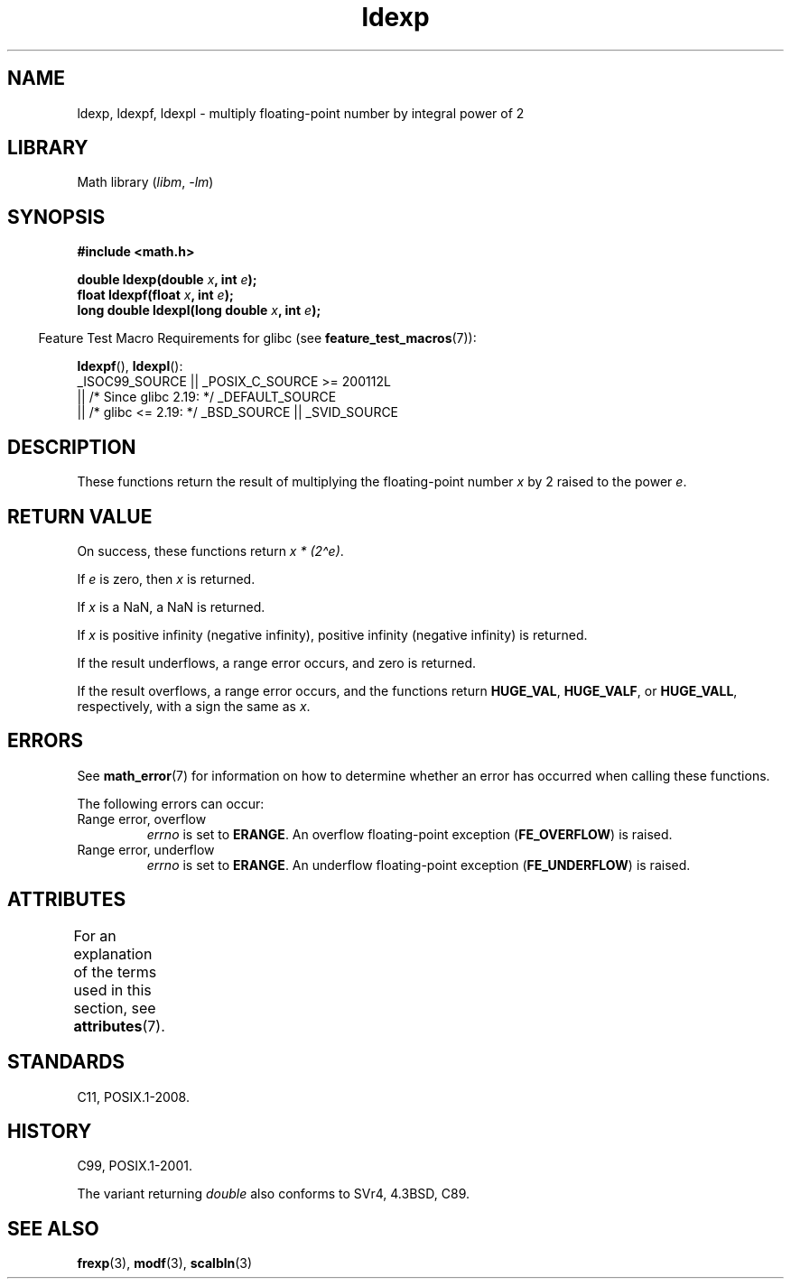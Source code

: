 '\" t
.\" Copyright, the authors of the Linux man-pages project
.\"
.\" SPDX-License-Identifier: Linux-man-pages-copyleft
.\"
.TH ldexp 3 (date) "Linux man-pages (unreleased)"
.SH NAME
ldexp, ldexpf, ldexpl \- multiply floating-point number by integral power of 2
.SH LIBRARY
Math library
.RI ( libm ,\~ \-lm )
.SH SYNOPSIS
.nf
.B #include <math.h>
.P
.BI "double ldexp(double " x ", int " e );
.BI "float ldexpf(float " x ", int " e );
.BI "long double ldexpl(long double " x ", int " e );
.fi
.P
.RS -4
Feature Test Macro Requirements for glibc (see
.BR feature_test_macros (7)):
.RE
.P
.BR ldexpf (),
.BR ldexpl ():
.nf
    _ISOC99_SOURCE || _POSIX_C_SOURCE >= 200112L
        || /* Since glibc 2.19: */ _DEFAULT_SOURCE
        || /* glibc <= 2.19: */ _BSD_SOURCE || _SVID_SOURCE
.fi
.SH DESCRIPTION
These functions return the result of multiplying the floating-point number
.I x
by 2 raised to the power
.IR e .
.SH RETURN VALUE
On success, these functions return
.IR "x * (2\[ha]e)" .
.P
If
.I e
is zero, then
.I x
is returned.
.P
If
.I x
is a NaN,
a NaN is returned.
.P
If
.I x
is positive infinity (negative infinity),
positive infinity (negative infinity) is returned.
.P
If the result underflows,
a range error occurs,
and zero is returned.
.P
If the result overflows,
a range error occurs,
and the functions return
.BR HUGE_VAL ,
.BR HUGE_VALF ,
or
.BR HUGE_VALL ,
respectively, with a sign the same as
.IR x .
.SH ERRORS
See
.BR math_error (7)
for information on how to determine whether an error has occurred
when calling these functions.
.P
The following errors can occur:
.TP
Range error, overflow
.I errno
is set to
.BR ERANGE .
An overflow floating-point exception
.RB ( FE_OVERFLOW )
is raised.
.TP
Range error, underflow
.I errno
is set to
.BR ERANGE .
An underflow floating-point exception
.RB ( FE_UNDERFLOW )
is raised.
.SH ATTRIBUTES
For an explanation of the terms used in this section, see
.BR attributes (7).
.TS
allbox;
lbx lb lb
l l l.
Interface	Attribute	Value
T{
.na
.nh
.BR ldexp (),
.BR ldexpf (),
.BR ldexpl ()
T}	Thread safety	MT-Safe
.TE
.SH STANDARDS
C11, POSIX.1-2008.
.SH HISTORY
C99, POSIX.1-2001.
.P
The variant returning
.I double
also conforms to
SVr4, 4.3BSD, C89.
.SH SEE ALSO
.BR frexp (3),
.BR modf (3),
.BR scalbln (3)
